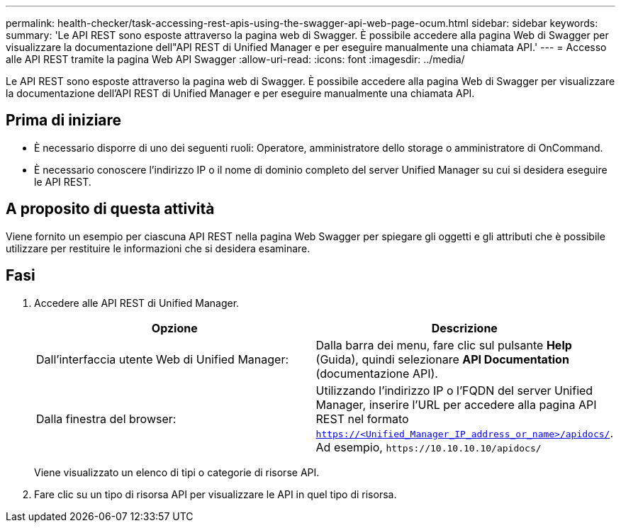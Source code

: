 ---
permalink: health-checker/task-accessing-rest-apis-using-the-swagger-api-web-page-ocum.html 
sidebar: sidebar 
keywords:  
summary: 'Le API REST sono esposte attraverso la pagina web di Swagger. È possibile accedere alla pagina Web di Swagger per visualizzare la documentazione dell"API REST di Unified Manager e per eseguire manualmente una chiamata API.' 
---
= Accesso alle API REST tramite la pagina Web API Swagger
:allow-uri-read: 
:icons: font
:imagesdir: ../media/


[role="lead"]
Le API REST sono esposte attraverso la pagina web di Swagger. È possibile accedere alla pagina Web di Swagger per visualizzare la documentazione dell'API REST di Unified Manager e per eseguire manualmente una chiamata API.



== Prima di iniziare

* È necessario disporre di uno dei seguenti ruoli: Operatore, amministratore dello storage o amministratore di OnCommand.
* È necessario conoscere l'indirizzo IP o il nome di dominio completo del server Unified Manager su cui si desidera eseguire le API REST.




== A proposito di questa attività

Viene fornito un esempio per ciascuna API REST nella pagina Web Swagger per spiegare gli oggetti e gli attributi che è possibile utilizzare per restituire le informazioni che si desidera esaminare.



== Fasi

. Accedere alle API REST di Unified Manager.
+
|===
| Opzione | Descrizione 


 a| 
Dall'interfaccia utente Web di Unified Manager:
 a| 
Dalla barra dei menu, fare clic sul pulsante *Help* (Guida), quindi selezionare *API Documentation* (documentazione API).



 a| 
Dalla finestra del browser:
 a| 
Utilizzando l'indirizzo IP o l'FQDN del server Unified Manager, inserire l'URL per accedere alla pagina API REST nel formato `https://<Unified_Manager_IP_address_or_name>/apidocs/`. Ad esempio, `+https://10.10.10.10/apidocs/+`

|===
+
Viene visualizzato un elenco di tipi o categorie di risorse API.

. Fare clic su un tipo di risorsa API per visualizzare le API in quel tipo di risorsa.

